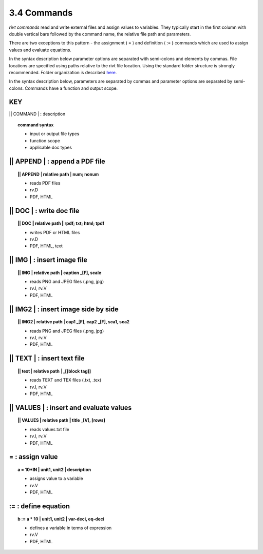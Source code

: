 3.4 Commands
===================

*rivt commands* read and write external files and assign values to
variables. They typically start in the first column with double vertical bars
followed by the command name, the relative file path and parameters.

There are two exceptions to this pattern - the assignment ( = ) and definition
( := ) commands which are used to assign values and evaluate equations.

In the syntax description below parameter options are separated with
semi-colons and elements by commas. File locations are specified using paths
relative to the rivt file location. Using the standard folder structure is
strongly recommended. Folder organization is described `here <5-folders.html>`_.

In the syntax description below, parameters are separated by commas and
parameter options are separated by semi-colons. Commands have a function and
output scope.

**KEY**  
--------------------------------------------

|| COMMAND | : description

.. raw:: html

    <hr>

.. topic::  command syntax

    - input or output file types
    - function scope
    - applicable doc types


|| APPEND | :  append a PDF file
-------------------------------------------

.. raw:: html

    <hr>

.. topic:: || APPEND | relative path | num; nonum 

    - reads PDF files
    - rv.D
    - PDF, HTML

|| DOC | :  write doc file
-------------------------------------------

.. raw:: html

    <hr>

.. topic:: || DOC | relative path | rpdf; txt; html; tpdf

    - writes PDF or HTML files
    - rv.D
    - PDF, HTML, text

|| IMG | :  insert image file
-------------------------------------------

.. raw:: html

    <hr>

.. topic:: || IMG | relative path | caption _[F], scale

    - reads PNG and JPEG files (.png, jpg)
    - rv.I, rv.V
    - PDF, HTML

|| IMG2 | :  insert image side by side
--------------------------------------------------

.. raw:: html

    <hr>

.. topic:: || IMG2 | relative path | cap1 _[F], cap2 _[F], sca1, sca2 

    - reads PNG and JPEG files (.png, jpg)
    - rv.I, rv.V
    - PDF, HTML

|| TEXT | :  insert text file
------------------------------------------

.. raw:: html

    <hr>

.. topic:: || text | relative path | _[[block tag]]

    - reads TEXT and TEX files (.txt, .tex)
    - rv.I, rv.V
    - PDF, HTML

|| VALUES | :  insert and evaluate values
-------------------------------------------

.. raw:: html

    <hr>

.. topic:: || VALUES | relative path | title _[V], [rows]

    - reads values.txt file
    - rv.I, rv.V
    - PDF, HTML


=  :  assign value
-------------------------------------------

.. raw:: html

    <hr>

.. topic:: a = 10*IN | unit1, unit2 | description

    - assigns value to a variable
    - rv.V
    - PDF, HTML

:=  :  define equation
-------------------------------------------

.. raw:: html

    <hr>

.. topic:: b := a * 10 | unit1, unit2 | var-deci, eq-deci  

    - defines a variable in terms of expression
    - rv.V
    - PDF, HTML




  
